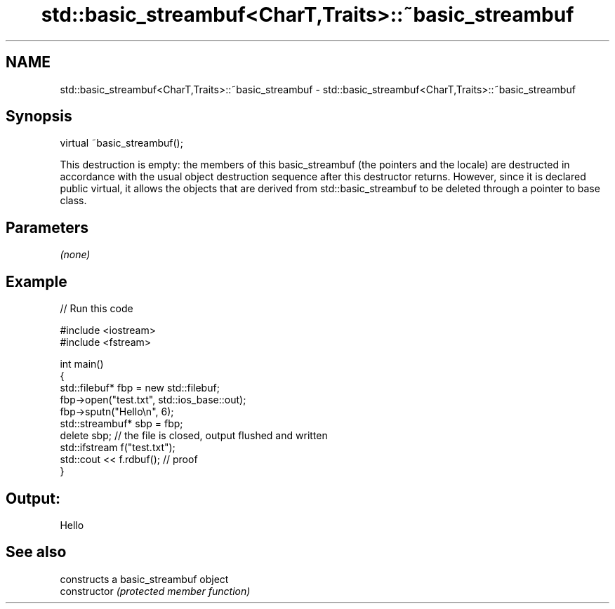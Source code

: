.TH std::basic_streambuf<CharT,Traits>::~basic_streambuf 3 "2020.03.24" "http://cppreference.com" "C++ Standard Libary"
.SH NAME
std::basic_streambuf<CharT,Traits>::~basic_streambuf \- std::basic_streambuf<CharT,Traits>::~basic_streambuf

.SH Synopsis

  virtual ~basic_streambuf();

  This destruction is empty: the members of this basic_streambuf (the pointers and the locale) are destructed in accordance with the usual object destruction sequence after this destructor returns. However, since it is declared public virtual, it allows the objects that are derived from std::basic_streambuf to be deleted through a pointer to base class.

.SH Parameters

  \fI(none)\fP

.SH Example

  
// Run this code

    #include <iostream>
    #include <fstream>

    int main()
    {
        std::filebuf* fbp = new std::filebuf;
        fbp->open("test.txt", std::ios_base::out);
        fbp->sputn("Hello\\n", 6);
        std::streambuf* sbp = fbp;
        delete sbp; // the file is closed, output flushed and written
        std::ifstream f("test.txt");
        std::cout << f.rdbuf(); // proof
    }

.SH Output:

    Hello



.SH See also


                constructs a basic_streambuf object
  constructor   \fI(protected member function)\fP




